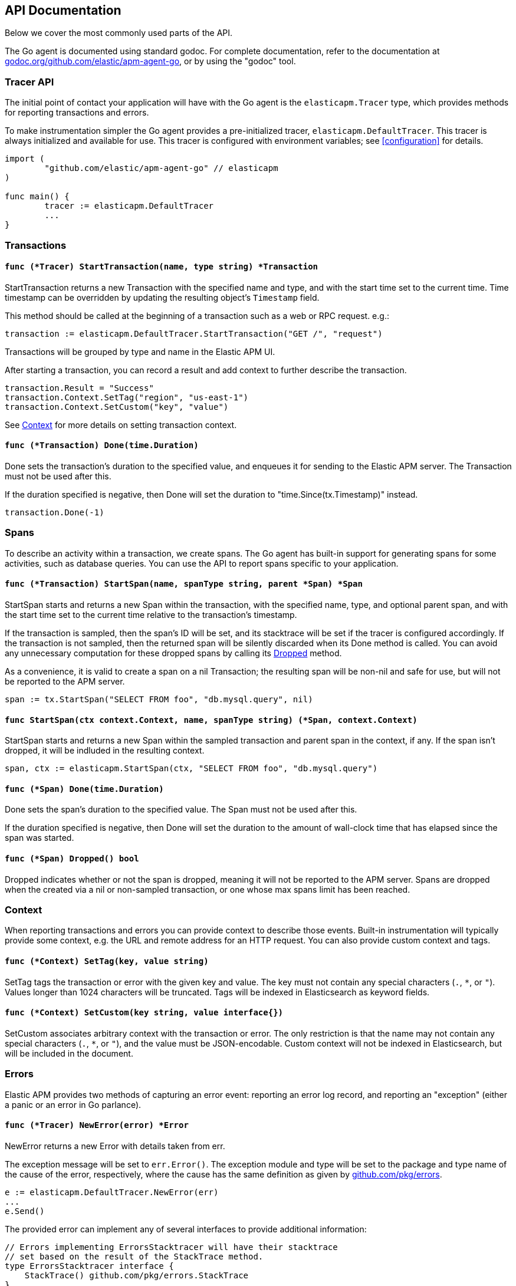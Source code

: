 [[api]]
== API Documentation

Below we cover the most commonly used parts of the API.

The Go agent is documented using standard godoc. For complete documentation,
refer to the documentation at https://godoc.org/github.com/elastic/apm-agent-go/[godoc.org/github.com/elastic/apm-agent-go],
or by using the "godoc" tool.

[float]
[[tracer-api]]
=== Tracer API

The initial point of contact your application will have with the Go agent
is the `elasticapm.Tracer` type, which provides methods for reporting
transactions and errors.

To make instrumentation simpler the Go agent provides a pre-initialized
tracer, `elasticapm.DefaultTracer`. This tracer is always initialized and
available for use. This tracer is configured with environment variables;
see <<configuration>> for details.

[source,go]
----
import (
	"github.com/elastic/apm-agent-go" // elasticapm
)

func main() {
	tracer := elasticapm.DefaultTracer
	...
}
----

// -------------------------------------------------------------------------------------------------

[float]
[[transaction-api]]
=== Transactions

[float]
[[tracer-api-start-transaction]]
==== `func (*Tracer) StartTransaction(name, type string) *Transaction`

StartTransaction returns a new Transaction with the specified name and type,
and with the start time set to the current time. Time timestamp can be overridden
by updating the resulting object's `Timestamp` field.

This method should be called at the beginning of a transaction such as a web
or RPC request. e.g.:

[source,go]
----
transaction := elasticapm.DefaultTracer.StartTransaction("GET /", "request")
----

Transactions will be grouped by type and name in the Elastic APM UI.

After starting a transaction, you can record a result and add context to
further describe the transaction.

[source,go]
----
transaction.Result = "Success"
transaction.Context.SetTag("region", "us-east-1")
transaction.Context.SetCustom("key", "value")
----

See <<context-api>> for more details on setting transaction context.

[float]
[[transaction-done]]
==== `func (*Transaction) Done(time.Duration)`

Done sets the transaction's duration to the specified value, and enqueues it for
sending to the Elastic APM server. The Transaction must not be used after this.

If the duration specified is negative, then Done will set the duration to
"time.Since(tx.Timestamp)" instead.

[source,go]
----
transaction.Done(-1)
----

// -------------------------------------------------------------------------------------------------

[float]
[[span-api]]
=== Spans

To describe an activity within a transaction, we create spans. The Go agent
has built-in support for generating spans for some activities, such as
database queries. You can use the API to report spans specific to your
application.

[float]
[[transaction-start-span]]
==== `func (*Transaction) StartSpan(name, spanType string, parent *Span) *Span`

StartSpan starts and returns a new Span within the transaction, with the specified name,
type, and optional parent span, and with the start time set to the current time relative
to the transaction's timestamp.

If the transaction is sampled, then the span's ID will be set, and its stacktrace will
be set if the tracer is configured accordingly. If the transaction is not sampled, then
the returned span will be silently discarded when its Done method is called. You can
avoid any unnecessary computation for these dropped spans by calling its <<span-dropped, Dropped>>
method.

As a convenience, it is valid to create a span on a nil Transaction; the resulting span
will be non-nil and safe for use, but will not be reported to the APM server.

[source,go]
----
span := tx.StartSpan("SELECT FROM foo", "db.mysql.query", nil)
----

[float]
[[elasticapm-start-span]]
==== `func StartSpan(ctx context.Context, name, spanType string) (*Span, context.Context)`

StartSpan starts and returns a new Span within the sampled transaction and parent span
in the context, if any. If the span isn't dropped, it will be indluded in the resulting
context.

[source,go]
----
span, ctx := elasticapm.StartSpan(ctx, "SELECT FROM foo", "db.mysql.query")
----

[float]
[[span-done]]
==== `func (*Span) Done(time.Duration)`

Done sets the span's duration to the specified value. The Span must not be used after this.

If the duration specified is negative, then Done will set the duration to the amount of
wall-clock time that has elapsed since the span was started.

[float]
[[span-dropped]]
==== `func (*Span) Dropped() bool`

Dropped indicates whether or not the span is dropped, meaning it will not be reported to
the APM server. Spans are dropped when the created via a nil or non-sampled transaction,
or one whose max spans limit has been reached.

// -------------------------------------------------------------------------------------------------

[float]
[[context-api]]
=== Context

When reporting transactions and errors you can provide context to describe
those events. Built-in instrumentation will typically provide some context,
e.g. the URL and remote address for an HTTP request. You can also provide
custom context and tags.

[float]
[[context-set-tag]]
==== `func (*Context) SetTag(key, value string)`

SetTag tags the transaction or error with the given key and value. The
key must not contain any special characters (`.`, `*`, or `"`). Values
longer than 1024 characters will be truncated. Tags will be indexed in
Elasticsearch as keyword fields.

[float]
[[context-set-custom]]
==== `func (*Context) SetCustom(key string, value interface{})`

SetCustom associates arbitrary context with the transaction or error. The
only restriction is that the name may not contain any special characters
(`.`, `*`, or `"`), and the value must be JSON-encodable. Custom context
will not be indexed in Elasticsearch, but will be included in the document.

// -------------------------------------------------------------------------------------------------

[float]
[[error-api]]
=== Errors

Elastic APM provides two methods of capturing an error event: reporting an error log record,
and reporting an "exception" (either a panic or an error in Go parlance).

[float]
[[tracer-new-error]]
==== `func (*Tracer) NewError(error) *Error`

NewError returns a new Error with details taken from err.

The exception message will be set to `err.Error()`. The exception module and type will be set
to the package and type name of the cause of the error, respectively, where the cause has the
same definition as given by https://github.com/pkg/errors[github.com/pkg/errors].

[source,go]
----
e := elasticapm.DefaultTracer.NewError(err)
...
e.Send()
----

The provided error can implement any of several interfaces to provide additional information:

[source,go]
----
// Errors implementing ErrorsStacktracer will have their stacktrace
// set based on the result of the StackTrace method.
type ErrorsStacktracer interface {
    StackTrace() github.com/pkg/errors.StackTrace
}

// Errors implementing Stacktracer will have their stacktrace
// set based on the result of the StackTrace method.
type Stacktracer interface {
    StackTrace() []github.com/elastic/apm-agent-go/stacktrace.Frame
}

// Errors implementing Typer will have a "type" field set to the
// result of the Type method.
type Typer interface {
	Type() string
}

// Errors implementing StringCoder will have a "code" field set to the
// result of the Code method.
type StringCoder interface {
	Code() string
}

// Errors implementing NumberCoder will have a "code" field set to the
// result of the Code method.
type NumberCoder interface {
	Code() float64
}
----

Errors created by with NewError will have their ID field populated with a UUID. This can be
used in your application for correlation.

[float]
[[tracer-new-error-log]]
==== `func (*Tracer) NewErrorLog(ErrorLogRecord) *Error`

NewErrorLog returns a new Error for the given ErrorLogRecord:

[source,go]
----
type ErrorLogRecord struct {
	// Message holds the message for the log record,
	// e.g. "failed to connect to %s".
	//
	// If this is empty, "[EMPTY]" will be used.
	Message string

	// MessageFormat holds the non-interpolated format
	// of the log record, e.g. "failed to connect to %s".
	//
	// This is optional.
	MessageFormat string

	// Level holds the severity level of the log record.
	//
	// This is optional.
	Level string

	// LoggerName holds the name of the logger used.
	//
	// This is optional.
	LoggerName string
}
----

The resulting Error's stacktrace will not be set. Call the SetStacktrace method to set it, if desired.

[source,go]
----
e := elasticapm.DefaultTracer.NewErrorLog(elasticapm.ErrorLogRecord{
	Message: "Somebody set up us the bomb.",
})
...
e.Send()
----

[float]
[[error-send]]
==== `func (*Error) Send()`

Send enqueues the error for sending to the Elastic APM server. The Error must not be used after this.

[float]
[[tracer-recover]]
==== `func (*Tracer) Recover(*Transaction)`

Recover recovers panics, sending them as errors to the Elastic APM server. Recover is expected to be
used in a deferred call. Recover calls the tracer's `Recovered` method with the recovered value and
transaction provided to Recover, and calls the resulting Error's Send method.

[source,go]
----
tx := elasticapm.DefaultTracer.StartTransaction(...)
defer tx.Done(-1)
defer elasticapm.DefaultTracer.Recover(tx)
----

[float]
[[tracer-recovered]]
==== `func (*Tracer) Recovered(interface{}, *Transaction) *Error`

Recovered returns an Error from the recovered value, optionally associating it with a transaction.
The error is not sent; it is the responsibility of the caller to set the error's context as desired,
and then call its `Send` method.

[source,go]
----
tx := elasticapm.DefaultTracer.StartTransaction(...)
defer tx.Done(-1)
defer elasticapm.DefaultTracer.Recover(tx)
----

[float]
[[elasticapm-captureerror]]
==== `func CaptureError(context.Context, error) *Error`

CaptureError returns a new Error related to the sampled transaction present in the context, if any,
and calls its SetException method with the given error. The Error.Handled field will be set to true,
and a stacktrace set.

If there is no transaction in the context, or it is not being sampled, CaptureError returns nil.
As a convenience, if the provided error is nil, then CaptureError will also return nil.

[source,go]
----
if err != nil {
        e := elasticapm.CaptureError(ctx, err)
        e.Send()
}
----

[float]
[[error-context]]
==== Error Context

Errors can be associated with context just like transactions. See <<context-api>> for details.
In addition, errors can be associated with a transaction by setting the `Transaction` field to
an active Transaction object:

[source,go]
----
tx := elasticapm.DefaultTracer.StartTransaction("GET /foo", "request")
defer tx.Done(-1)
e := elasticapm.DefaultTracer.NewError(err)
e.Transaction = tx
e.Send()
----
